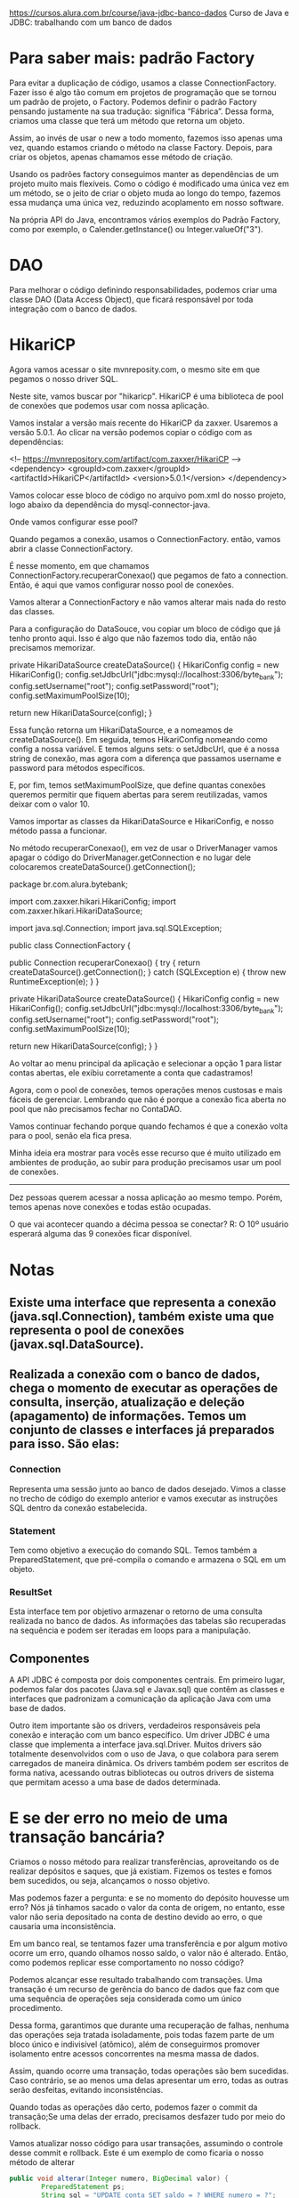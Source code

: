 https://cursos.alura.com.br/course/java-jdbc-banco-dados
Curso de Java e JDBC: trabalhando com um banco de dados
* Para saber mais: padrão Factory

Para evitar a duplicação de código, usamos a classe ConnectionFactory. Fazer isso é algo tão comum em projetos de programação que se tornou um padrão de projeto, o Factory. Podemos definir o padrão Factory pensando justamente na sua tradução: significa “Fábrica”. Dessa forma, criamos uma classe que terá um método que retorna um objeto.

Assim, ao invés de usar o new a todo momento, fazemos isso apenas uma vez, quando estamos criando o método na classe Factory. Depois, para criar os objetos, apenas chamamos esse método de criação.

Usando os padrões factory conseguimos manter as dependências de um projeto muito mais flexíveis. Como o código é modificado uma única vez em um método, se o jeito de criar o objeto muda ao longo do tempo, fazemos essa mudança uma única vez, reduzindo acoplamento em nosso software.

Na própria API do Java, encontramos vários exemplos do Padrão Factory, como por exemplo, o Calender.getInstance() ou Integer.valueOf("3").
* DAO
Para melhorar o código definindo responsabilidades, podemos criar uma classe DAO (Data Access Object), que ficará responsável por toda integração com o banco de dados.
* HikariCP
Agora vamos acessar o site mvnreposity.com, o mesmo site em que pegamos o nosso driver SQL.

Neste site, vamos buscar por "hikaricp". HikariCP é uma biblioteca de pool de conexões que podemos usar com nossa aplicação.

Vamos instalar a versão mais recente do HikariCP da zaxxer. Usaremos a versão 5.0.1. Ao clicar na versão podemos copiar o código com as dependências:

<!-- https://mvnrepository.com/artifact/com.zaxxer/HikariCP -->
<dependency>
    <groupId>com.zaxxer</groupId>
    <artifactId>HikariCP</artifactId>
    <version>5.0.1</version>
</dependency>

Vamos colocar esse bloco de código no arquivo pom.xml do nosso projeto, logo abaixo da dependência do mysql-connector-java.

Onde vamos configurar esse pool?

Quando pegamos a conexão, usamos o ConnectionFactory. então, vamos abrir a classe ConnectionFactory.

É nesse momento, em que chamamos ConnectionFactory.recuperarConexao() que pegamos de fato a connection. Então, é aqui que vamos configurar nosso pool de conexões.

Vamos alterar a ConnectionFactory e não vamos alterar mais nada do resto das classes.

Para a configuração do DataSouce, vou copiar um bloco de código que já tenho pronto aqui. Isso é algo que não fazemos todo dia, então não precisamos memorizar.

    private HikariDataSource createDataSource() {
        HikariConfig config = new HikariConfig();
        config.setJdbcUrl("jdbc:mysql://localhost:3306/byte_bank");
        config.setUsername("root");
        config.setPassword("root");
        config.setMaximumPoolSize(10);

        return new HikariDataSource(config);
    }

Essa função retorna um HikariDataSource, e a nomeamos de createDataSource(). Em seguida, temos HikariConfig nomeando como config a nossa variável. E temos alguns sets: o setJdbcUrl, que é a nossa string de conexão, mas agora com a diferença que passamos username e password para métodos específicos.

E, por fim, temos setMaximumPoolSize, que define quantas conexões queremos permitir que fiquem abertas para serem reutilizadas, vamos deixar com o valor 10.

Vamos importar as classes da HikariDataSource e HikariConfig, e nosso método passa a funcionar.

No método recuperarConexao(), em vez de usar o DriverManager vamos apagar o código do DriverManager.getConnection e no lugar dele colocaremos createDataSource().getConnection();

package br.com.alura.bytebank;

import com.zaxxer.hikari.HikariConfig;
import com.zaxxer.hikari.HikariDataSource;

import java.sql.Connection;
import java.sql.SQLException;

public class ConnectionFactory {

    public Connection recuperarConexao() {
        try {
            return createDataSource().getConnection();
        } catch (SQLException e) {
            throw new RuntimeException(e);
        }
    }

    private HikariDataSource createDataSource() {
        HikariConfig config = new HikariConfig();
        config.setJdbcUrl("jdbc:mysql://localhost:3306/byte_bank");
        config.setUsername("root");
        config.setPassword("root");
        config.setMaximumPoolSize(10);

        return new HikariDataSource(config);
    }
}

Ao voltar ao menu principal da aplicação e selecionar a opção 1 para listar contas abertas, ele exibiu corretamente a conta que cadastramos!

Agora, com o pool de conexões, temos operações menos custosas e mais fáceis de gerenciar. Lembrando que não é porque a conexão fica aberta no pool que não precisamos fechar no ContaDAO.

Vamos continuar fechando porque quando fechamos é que a conexão volta para o pool, senão ela fica presa.

Minha ideia era mostrar para vocês esse recurso que é muito utilizado em ambientes de produção, ao subir para produção precisamos usar um pool de conexões.

--------
Dez pessoas querem acessar a nossa aplicação ao mesmo tempo. Porém, temos apenas nove conexões e todas estão ocupadas.

O que vai acontecer quando a décima pessoa se conectar?
R: O 10º usuário esperará alguma das 9 conexões ficar disponível.
* Notas
** Existe uma interface que representa a conexão (java.sql.Connection), também existe uma que representa o pool de conexões  (javax.sql.DataSource).

** Realizada a conexão com o banco de dados, chega o momento de executar as operações de consulta, inserção, atualização e deleção (apagamento) de informações. Temos um conjunto de classes e interfaces já preparados para isso. São elas:
*** Connection 
Representa uma sessão junto ao banco de dados desejado. Vimos a classe no trecho de código do exemplo anterior e vamos executar as instruções SQL dentro da conexão estabelecida.
*** Statement
Tem como objetivo a execução do comando SQL. Temos também a PreparedStatement, que pré-compila o comando e armazena o SQL em um objeto.
*** ResultSet 
Esta interface tem por objetivo armazenar o retorno de uma consulta realizada no banco de dados. As informações das tabelas são recuperadas na sequência e podem ser iteradas em loops para a manipulação.
** Componentes
A API JDBC é composta por dois componentes centrais. Em primeiro lugar, podemos falar dos pacotes (Java.sql e Javax.sql) que contêm as classes e interfaces que padronizam a comunicação da aplicação Java com uma base de dados.

Outro item importante são os drivers, verdadeiros responsáveis pela conexão e interação com um banco específico. Um driver JDBC é uma classe que implementa a interface java.sql.Driver. Muitos drivers são totalmente desenvolvidos com o uso de Java, o que colabora para serem carregados de maneira dinâmica.
Os drivers também podem ser escritos de forma nativa, acessando outras bibliotecas ou outros drivers de sistema que permitam acesso a  uma base de dados determinada.
* E se der erro no meio de uma transação bancária?
Criamos o nosso método para realizar transferências, aproveitando os de realizar depósitos e saques, que já existiam. Fizemos os testes e fomos bem sucedidos, ou seja, alcançamos o nosso objetivo.

Mas podemos fazer a pergunta: e se no momento do depósito houvesse um erro? Nós já tínhamos sacado o valor da conta de origem, no entanto, esse valor não seria depositado na conta de destino devido ao erro, o que causaria uma inconsistência.

Em um banco real, se tentamos fazer uma transferência e por algum motivo ocorre um erro, quando olhamos nosso saldo, o valor não é alterado. Então, como podemos replicar esse comportamento no nosso código?

Podemos alcançar esse resultado trabalhando com transações. Uma transação é um recurso de gerência do banco de dados que faz com que uma sequência de operações seja considerada como um único procedimento.

Dessa forma, garantimos que durante uma recuperação de falhas, nenhuma das operações seja tratada isoladamente, pois todas fazem parte de um bloco único e indivisível (atômico), além de conseguirmos promover isolamento entre acessos concorrentes na mesma massa de dados.

Assim, quando ocorre uma transação, todas operações são bem sucedidas. Caso contrário, se ao menos uma delas apresentar um erro, todas as outras serão desfeitas, evitando inconsistências.

Quando todas as operações dão certo, podemos fazer o commit da transação;Se uma delas der errado, precisamos desfazer tudo por meio do rollback.

Vamos atualizar nosso código para usar transações, assumindo o controle desse commit e rollback. Este é um exemplo de como ficaria o nosso método de alterar

#+BEGIN_SRC java
public void alterar(Integer numero, BigDecimal valor) {
        PreparedStatement ps;
        String sql = "UPDATE conta SET saldo = ? WHERE numero = ?";

        try {
            conn.setAutoCommit(false);

            ps = conn.prepareStatement(sql);

            ps.setBigDecimal(1, valor);
            ps.setInt(2, numero);

            ps.execute();
		conn.commit();
            ps.close();
            conn.close();
        } catch (SQLException e) {
            try {
                conn.rollback();
            } catch (SQLException ex) {
                throw new RuntimeException(ex);
            }
            throw new RuntimeException(e);
        }
    }
#+END_SRC

Em primeiro lugar, usamos o método de Connection chamado setAutoCommit() e passamos false como parâmetro. Com essa alteração, informamos que chamaremos explicitamente o commit e o rollback.

Após chamar o método execute(), se a operação obteve sucesso, será chamado o conn.commit( ) e a alteração será realizada no banco. Se commit() não for chamado, a modificação não acontecerá.

Caso ocorra algum erro, o catch será executado e o método rollback()vai desfazer a operação ou operações,se forem mais de uma.

Transações são um recurso poderoso do banco de dados que vale a pena conhecer. para mais informações, recomendo a leitura do artigo sobre transações no SQL: https://www.alura.com.br/artigos/transacoes-no-sql-mantendo-os-dados-integros?_gl=1*ktcfyw*_ga*MTU0Mjg2MDQ4LjE3MDg0NjU5Nzc.*_ga_1EPWSW3PCS*MTcxMTM4MzMwNy4xNy4xLjE3MTEzOTM1NTEuMC4wLjA.*_fplc*V1ZiVGJmWU91JTJCQ2t3d1hBJTJCTVJEeXN6NGZyJTJCTG52SFR5cmxJMiUyQkY2UHFIOElNUyUyRlNwSzFwN3lGT1VpWklyVEpncDVqYVU1TURSRlFWSVpoYU15NjhjNUwwSUIlMkZWMzV2NHlrVDJjNkZkR0FNa0w3S2Y4SyUyRkJBbGdtS3dPcmclM0QlM0Q.
* Exemplos de uso de prepareStatement
** NOTA
Ademais dos exemplos abaixo que foram dados no curso "Curso de Java e JDBC: trabalhando com um banco de dados", no documento da Alura sobre JDBC temos as considerações:
*** Executar o comando. Neste ponto, vale a pena ficarmos atentos: quando se trata de uma consulta, usamos executeQuery, quando se trata de um insert, update ou delete, usamos executeUpdate
*** Tratar o resultado. Quando for o retorno de uma consulta (ResultSet), vamos iterar o objeto. Se for o retorno de insert, update ou delete, devemos avaliar o valor retornado.
** SELECT
    public Conta listarPorNumero(Integer numero) {
        String sql = "SELECT * FROM conta WHERE numero = " + numero + " and esta_ativa = true";

        PreparedStatement ps;
        ResultSet resultSet;
        Conta conta = null;
        try {
            ps = conn.prepareStatement(sql);
            ps.setInt(1, numero);
            resultSet = ps.executeQuery();

            while (resultSet.next()) {
                Integer numeroRecuperado = resultSet.getInt(1);
                BigDecimal saldo = resultSet.getBigDecimal(2);
                String nome = resultSet.getString(3);
                String cpf = resultSet.getString(4);
                String email = resultSet.getString(5);
                Boolean estaAtiva = resultSet.getBoolean(6);

                DadosCadastroCliente dadosCadastroCliente =
                        new DadosCadastroCliente(nome, cpf, email);
                Cliente cliente = new Cliente(dadosCadastroCliente);

                conta = new Conta(numeroRecuperado, saldo, cliente, estaAtiva);
            }
            resultSet.close();
            ps.close();
            conn.close();
        } catch (SQLException e) {
            throw new RuntimeException(e);
        }
        return conta;
    }
** UPDATE
    public void alterar(Integer numero, BigDecimal valor) {
        PreparedStatement ps;
        String sql = "UPDATE conta SET saldo = ? WHERE numero = ?";

        try {
            conn.setAutoCommit(false);

            ps = conn.prepareStatement(sql);

            ps.setBigDecimal(1, valor);
            ps.setInt(2, numero);

            ps.execute();
            ps.close();
            conn.close();
            conn.commit();
        } catch (SQLException e) {
            try {
                conn.rollback();
            } catch (SQLException ex) {
                throw new RuntimeException(ex);
            }
            throw new RuntimeException(e);
        }
    }
** DELETE
    public void deletar(Integer numeroDaConta) {
        String sql = "DELETE FROM conta WHERE numero = ?";

        try {
            PreparedStatement ps = conn.prepareStatement(sql);

            ps.setInt(1, numeroDaConta);

            ps.execute();
            ps.close();
            conn.close();
        } catch (SQLException e) {
            throw new RuntimeException(e);
        }
    }
